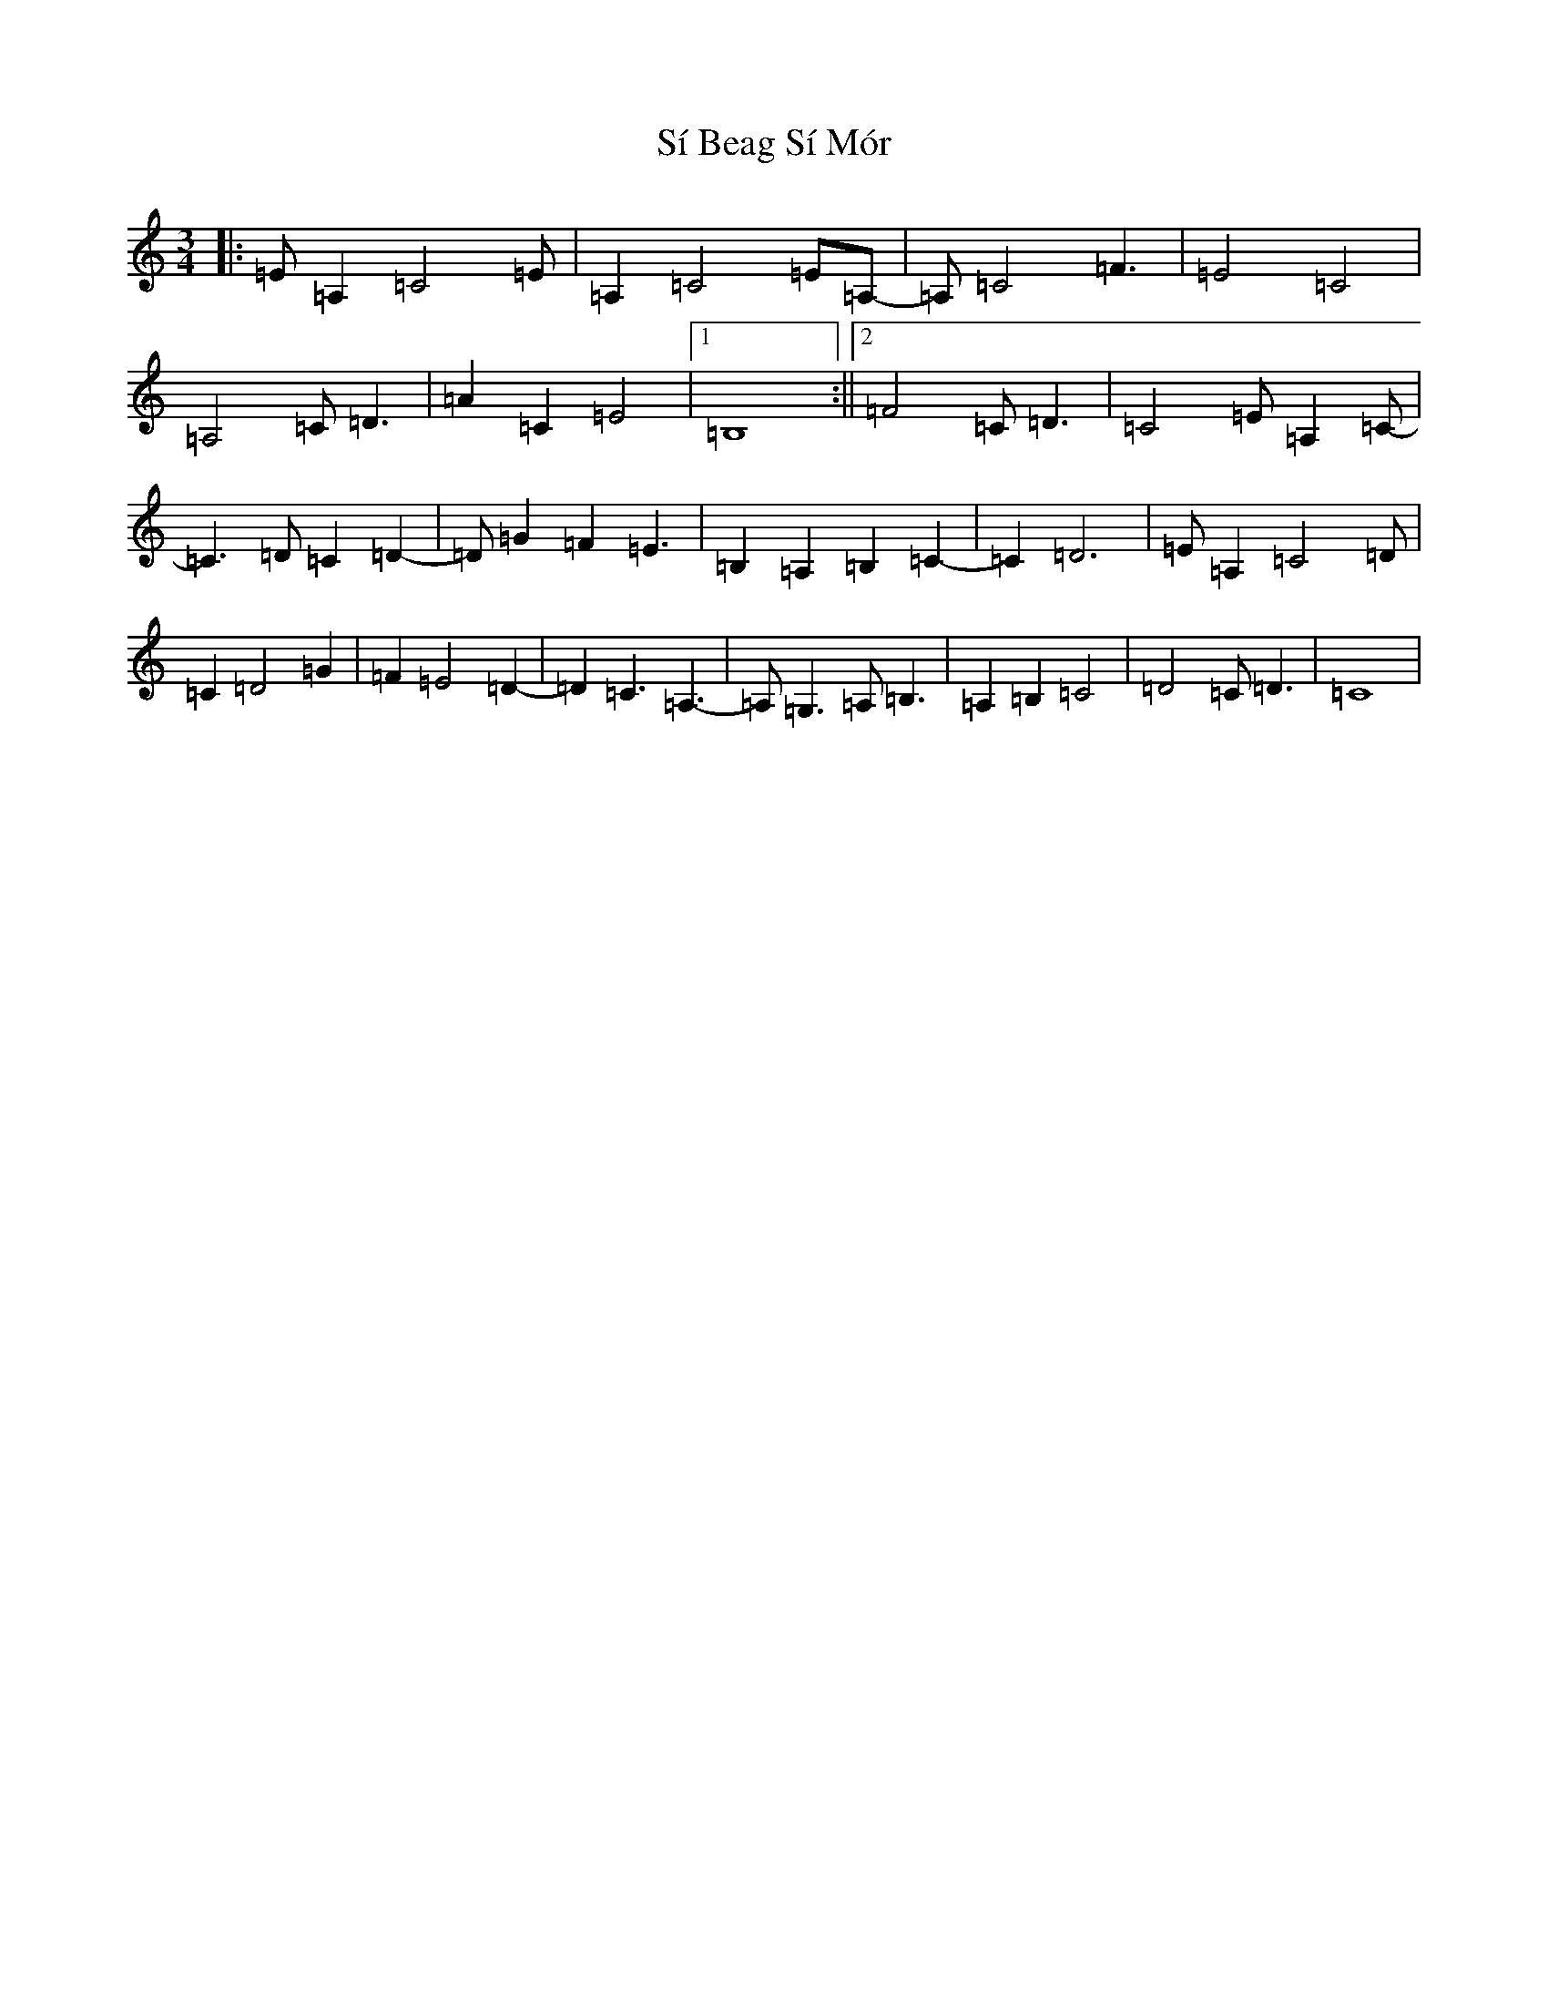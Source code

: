 X: 19419
T: Sí Beag Sí Mór
S: https://thesession.org/tunes/449#setting13326
Z: G Major
R: waltz
M: 3/4
L: 1/8
K: C Major
|:=E=A,2=C4=E|=A,2=C4=E=A,-|=A,=C4=F3|=E4=C4|=A,4=C=D3|=A2=C2=E4|1=B,8:||2=F4=C=D3|=C4=E=A,2=C-|=C3=D=C2=D2-|=D=G2=F2=E3|=B,2=A,2=B,2=C2-|=C2=D6|=E=A,2=C4=D|=C2=D4=G2|=F2=E4=D2-|=D2=C3=A,3-|=A,=G,3=A,=B,3|=A,2=B,2=C4|=D4=C=D3|=C8|